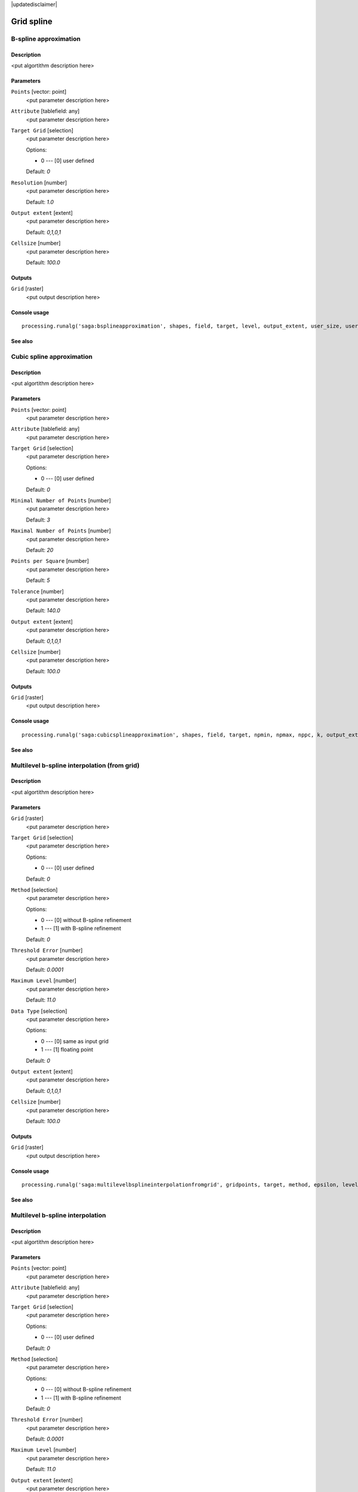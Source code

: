 |updatedisclaimer|

Grid spline
===========

B-spline approximation
----------------------

Description
...........

<put algortithm description here>

Parameters
..........

``Points`` [vector: point]
  <put parameter description here>

``Attribute`` [tablefield: any]
  <put parameter description here>

``Target Grid`` [selection]
  <put parameter description here>

  Options:

  * 0 --- [0] user defined

  Default: *0*

``Resolution`` [number]
  <put parameter description here>

  Default: *1.0*

``Output extent`` [extent]
  <put parameter description here>

  Default: *0,1,0,1*

``Cellsize`` [number]
  <put parameter description here>

  Default: *100.0*

Outputs
.......

``Grid`` [raster]
  <put output description here>

Console usage
.............

::

  processing.runalg('saga:bsplineapproximation', shapes, field, target, level, output_extent, user_size, user_grid)

See also
........

Cubic spline approximation
--------------------------

Description
...........

<put algortithm description here>

Parameters
..........

``Points`` [vector: point]
  <put parameter description here>

``Attribute`` [tablefield: any]
  <put parameter description here>

``Target Grid`` [selection]
  <put parameter description here>

  Options:

  * 0 --- [0] user defined

  Default: *0*

``Minimal Number of Points`` [number]
  <put parameter description here>

  Default: *3*

``Maximal Number of Points`` [number]
  <put parameter description here>

  Default: *20*

``Points per Square`` [number]
  <put parameter description here>

  Default: *5*

``Tolerance`` [number]
  <put parameter description here>

  Default: *140.0*

``Output extent`` [extent]
  <put parameter description here>

  Default: *0,1,0,1*

``Cellsize`` [number]
  <put parameter description here>

  Default: *100.0*

Outputs
.......

``Grid`` [raster]
  <put output description here>

Console usage
.............

::

  processing.runalg('saga:cubicsplineapproximation', shapes, field, target, npmin, npmax, nppc, k, output_extent, user_size, user_grid)

See also
........

Multilevel b-spline interpolation (from grid)
---------------------------------------------

Description
...........

<put algortithm description here>

Parameters
..........

``Grid`` [raster]
  <put parameter description here>

``Target Grid`` [selection]
  <put parameter description here>

  Options:

  * 0 --- [0] user defined

  Default: *0*

``Method`` [selection]
  <put parameter description here>

  Options:

  * 0 --- [0] without B-spline refinement
  * 1 --- [1] with B-spline refinement

  Default: *0*

``Threshold Error`` [number]
  <put parameter description here>

  Default: *0.0001*

``Maximum Level`` [number]
  <put parameter description here>

  Default: *11.0*

``Data Type`` [selection]
  <put parameter description here>

  Options:

  * 0 --- [0] same as input grid
  * 1 --- [1] floating point

  Default: *0*

``Output extent`` [extent]
  <put parameter description here>

  Default: *0,1,0,1*

``Cellsize`` [number]
  <put parameter description here>

  Default: *100.0*

Outputs
.......

``Grid`` [raster]
  <put output description here>

Console usage
.............

::

  processing.runalg('saga:multilevelbsplineinterpolationfromgrid', gridpoints, target, method, epsilon, level_max, datatype, output_extent, user_size, user_grid)

See also
........

Multilevel b-spline interpolation
---------------------------------

Description
...........

<put algortithm description here>

Parameters
..........

``Points`` [vector: point]
  <put parameter description here>

``Attribute`` [tablefield: any]
  <put parameter description here>

``Target Grid`` [selection]
  <put parameter description here>

  Options:

  * 0 --- [0] user defined

  Default: *0*

``Method`` [selection]
  <put parameter description here>

  Options:

  * 0 --- [0] without B-spline refinement
  * 1 --- [1] with B-spline refinement

  Default: *0*

``Threshold Error`` [number]
  <put parameter description here>

  Default: *0.0001*

``Maximum Level`` [number]
  <put parameter description here>

  Default: *11.0*

``Output extent`` [extent]
  <put parameter description here>

  Default: *0,1,0,1*

``Cellsize`` [number]
  <put parameter description here>

  Default: *100.0*

Outputs
.......

``Grid`` [raster]
  <put output description here>

Console usage
.............

::

  processing.runalg('saga:multilevelbsplineinterpolation', shapes, field, target, method, epsilon, level_max, output_extent, user_size, user_grid)

See also
........

Thin plate spline (global)
--------------------------

Description
...........

<put algortithm description here>

Parameters
..........

``Points`` [vector: point]
  <put parameter description here>

``Attribute`` [tablefield: any]
  <put parameter description here>

``Target Grid`` [selection]
  <put parameter description here>

  Options:

  * 0 --- [0] user defined

  Default: *0*

``Regularisation`` [number]
  <put parameter description here>

  Default: *0.0*

``Output extent`` [extent]
  <put parameter description here>

  Default: *0,1,0,1*

``Cellsize`` [number]
  <put parameter description here>

  Default: *100.0*

Outputs
.......

``Grid`` [raster]
  <put output description here>

Console usage
.............

::

  processing.runalg('saga:thinplatesplineglobal', shapes, field, target, regul, output_extent, user_size, user_grid)

See also
........

Thin plate spline (local)
-------------------------

Description
...........

<put algortithm description here>

Parameters
..........

``Points`` [vector: point]
  <put parameter description here>

``Attribute`` [tablefield: any]
  <put parameter description here>

``Target Grid`` [selection]
  <put parameter description here>

  Options:

  * 0 --- [0] user defined

  Default: *0*

``Regularisation`` [number]
  <put parameter description here>

  Default: *0.0001*

``Search Radius`` [number]
  <put parameter description here>

  Default: *100.0*

``Search Mode`` [selection]
  <put parameter description here>

  Options:

  * 0 --- [0] all directions
  * 1 --- [1] quadrants

  Default: *0*

``Points Selection`` [selection]
  <put parameter description here>

  Options:

  * 0 --- [0] all points in search radius
  * 1 --- [1] maximum number of points

  Default: *0*

``Maximum Number of Points`` [number]
  <put parameter description here>

  Default: *10*

``Output extent`` [extent]
  <put parameter description here>

  Default: *0,1,0,1*

``Cellsize`` [number]
  <put parameter description here>

  Default: *100.0*

Outputs
.......

``Grid`` [raster]
  <put output description here>

Console usage
.............

::

  processing.runalg('saga:thinplatesplinelocal', shapes, field, target, regul, radius, mode, select, maxpoints, output_extent, user_size, user_grid)

See also
........

Thin plate spline (tin)
-----------------------

Description
...........

<put algortithm description here>

Parameters
..........

``Points`` [vector: point]
  <put parameter description here>

``Attribute`` [tablefield: any]
  <put parameter description here>

``Target Grid`` [selection]
  <put parameter description here>

  Options:

  * 0 --- [0] user defined

  Default: *0*

``Regularisation`` [number]
  <put parameter description here>

  Default: *0.0*

``Neighbourhood`` [selection]
  <put parameter description here>

  Options:

  * 0 --- [0] immediate
  * 1 --- [1] level 1
  * 2 --- [2] level 2

  Default: *0*

``Add Frame`` [boolean]
  <put parameter description here>

  Default: *True*

``Output extent`` [extent]
  <put parameter description here>

  Default: *0,1,0,1*

``Cellsize`` [number]
  <put parameter description here>

  Default: *100.0*

Outputs
.......

``Grid`` [raster]
  <put output description here>

Console usage
.............

::

  processing.runalg('saga:thinplatesplinetin', shapes, field, target, regul, level, frame, output_extent, user_size, user_grid)

See also
........

